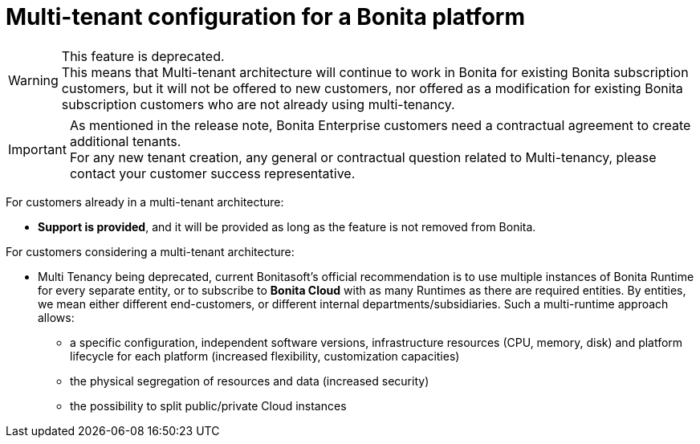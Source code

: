 = Multi-tenant configuration for a Bonita platform
:description: (Deprecated). One single platform to administrate with multiple logical engines. Described what a Tenant is and how to setup Bonita with Multi-tenancy.

[WARNING]
====
This feature is deprecated. +
This means that Multi-tenant architecture will continue to work in Bonita for existing Bonita subscription customers,
but it will not be offered to new customers, nor offered as a modification for existing Bonita subscription customers who are not already using multi-tenancy.
====

[IMPORTANT]
====
As mentioned in the release note, Bonita Enterprise customers need a contractual agreement to create additional tenants. +
For any new tenant creation, any general or contractual question related to Multi-tenancy, please contact your customer success representative.
====

For customers already in a multi-tenant architecture:

* *Support is provided*, and it will be provided as long as the feature is not removed from Bonita.

For customers considering a multi-tenant architecture:

 * Multi Tenancy being deprecated, current Bonitasoft's official recommendation is to use multiple instances of Bonita Runtime for every separate entity, or to subscribe to *Bonita Cloud* with as many Runtimes as there are required entities. By entities, we mean either different end-customers, or different internal departments/subsidiaries. Such a multi-runtime approach allows:

** a specific configuration, independent software versions, infrastructure resources (CPU, memory, disk) and platform lifecycle for each platform (increased flexibility, customization capacities)
** the physical segregation of resources and data (increased security)
** the possibility to split public/private Cloud instances

